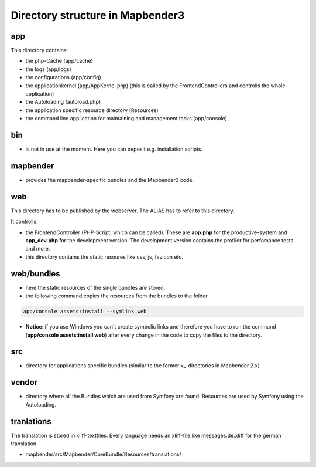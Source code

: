 .. _directory_structure:

Directory structure in Mapbender3
#################################

app
******************************
This directory contains:

* the php-Cache (app/cache)
* the logs (app/logs)
* the configurations (app/config)
* the applicationkernel (app/AppKernel.php) (this is called by the FrontendControllers and controlls the whole application)
* the Autoloading (autoload.php) 
* the application specific resource directory (Resources)
* the command line application for maintaining and management tasks (app/console)


bin
******************************

* is not in use at the moment. Here you can deposit e.g. installation scripts.


mapbender
******************************

* provides the mapbender-specific bundles and the Mapbender3 code.


web
****************************** 

This directory has to be published by the webserver. The ALIAS has to refer to this directory. 

It controlls: 

* the FrontendController (PHP-Script, which can be called). These are **app.php** for the productive-system and **app_dev.php** for the development version. The development version contains the profiler for perfomance tests and more.
* this directory contains the static resoures like css, js, favicon etc.


web/bundles
****************************** 

* here the static resources of the single bundles are stored.
* the following command copies the resources from the bundles to the folder. 

.. code-block:: yaml

     app/console assets:install --symlink web

* **Notice**: if you use Windows you can't create symbolic links and therefore you have to run the command (**app/console assets:install web**) after every change in the code to copy the files to the directory.


src
****************************** 

* directory for applications specific bundles (similar to the former x_-directories in Mapbender 2.x)


vendor
****************************** 
* directory where all the Bundles which are used from Symfony are found. Resources are used by Symfony using the Autoloading.


tranlations
***********
The translation is stored in xliff-textfiles. Every language needs an xliff-file like messages.de.xliff for the german translation.

* mapbender/src/Mapbender/CoreBundle/Resources/translations/

